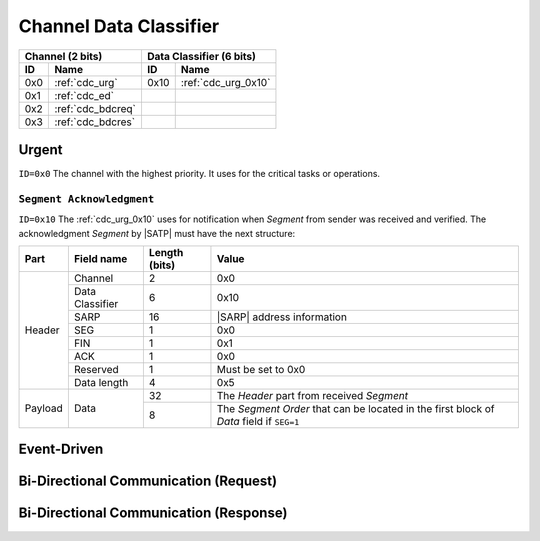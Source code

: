 .. |SATP| replace:: :ref:`satp`
.. |SARP| replace:: :ref:`sarp`

.. _cdc:

Channel Data Classifier
=======================

+-------+--------------------+-------+-----------------------------------------+
| Channel (2 bits)           | Data Classifier (6 bits)                        |
+-------+--------------------+-------+-----------------------------------------+
| ID    | Name               | ID    | Name                                    |
+=======+====================+=======+=========================================+
| 0x0   | :ref:`cdc_urg`     | 0x10  | :ref:`cdc_urg_0x10`                     |
+-------+--------------------+-------+-----------------------------------------+
| 0x1   | :ref:`cdc_ed`      |       |                                         |
+-------+--------------------+-------+-----------------------------------------+
| 0x2   | :ref:`cdc_bdcreq`  |       |                                         |
+-------+--------------------+-------+-----------------------------------------+
| 0x3   | :ref:`cdc_bdcres`  |       |                                         |
+-------+--------------------+-------+-----------------------------------------+


.. _cdc_urg:

Urgent
------
``ID=0x0`` The channel with the highest priority. It uses for the critical
tasks or operations.

.. _cdc_urg_0x10:

``Segment Acknowledgment``
^^^^^^^^^^^^^^^^^^^^^^^^^^

``ID=0x10`` The :ref:`cdc_urg_0x10` uses for notification when *Segment* from
sender was received and verified. The acknowledgment *Segment* by |SATP|
must have the next structure:

+---------+--------------------+---------------+-------------------------------+
| Part    | Field name         | Length (bits) | Value                         |
+=========+====================+===============+===============================+
| Header  | Channel            | 2             | 0x0                           |
+         +--------------------+---------------+-------------------------------+
|         | Data Classifier    | 6             | 0x10                          |
+         +--------------------+---------------+-------------------------------+
|         | SARP               | 16            | |SARP| address information    |
+         +--------------------+---------------+-------------------------------+
|         | SEG                | 1             | 0x0                           |
+         +--------------------+---------------+-------------------------------+
|         | FIN                | 1             | 0x1                           |
+         +--------------------+---------------+-------------------------------+
|         | ACK                | 1             | 0x0                           |
+         +--------------------+---------------+-------------------------------+
|         | Reserved           | 1             | Must be set to 0x0            |
+         +--------------------+---------------+-------------------------------+
|         | Data length        | 4             | 0x5                           |
+---------+--------------------+---------------+-------------------------------+
| Payload | Data               | 32            | The *Header* part from        |
|         |                    |               | received *Segment*            |
+         +                    +---------------+-------------------------------+
|         |                    | 8             | The *Segment Order* that can  |
|         |                    |               | be located in the first block |
|         |                    |               | of *Data* field if ``SEG=1``  |
+---------+--------------------+---------------+-------------------------------+


.. _cdc_ed:

Event-Driven
------------


.. _cdc_bdcreq:

Bi-Directional Communication (Request)
--------------------------------------


.. _cdc_bdcres:

Bi-Directional Communication (Response)
---------------------------------------
